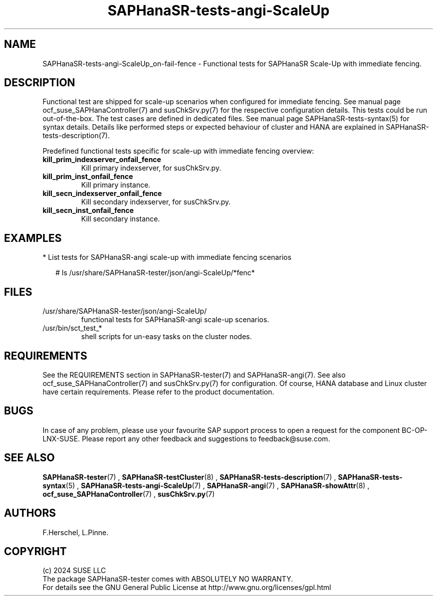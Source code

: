 .\" Version: 1.001 
.\"
.TH SAPHanaSR-tests-angi-ScaleUp 7 "06 Jul 2024" "" "SAPHanaSR-angi"
.\"
.SH NAME
SAPHanaSR-tests-angi-ScaleUp_on-fail-fence \- Functional tests for SAPHanaSR Scale-Up with immediate fencing.
.PP
.\"
.SH DESCRIPTION
.PP
Functional test are shipped for scale-up scenarios when configured for immediate
fencing. See manual page ocf_suse_SAPHanaController(7) and susChkSrv.py(7) for
the respective configuration details. This tests could be run
out-of-the-box. The test cases are defined in dedicated files.
See manual page SAPHanaSR-tests-syntax(5) for syntax details. Details like
performed steps or expected behaviour of cluster and HANA are explained in
SAPHanaSR-tests-description(7).
.PP
Predefined functional tests specific for scale-up with immediate fencing overview:
.TP
\fBkill_prim_indexserver_onfail_fence\fP
Kill primary indexserver, for susChkSrv.py.
.TP
\fBkill_prim_inst_onfail_fence\fP
Kill primary instance.
.TP
\fBkill_secn_indexserver_onfail_fence\fP
Kill secondary indexserver, for susChkSrv.py.
.TP
\fBkill_secn_inst_onfail_fence\fP
Kill secondary instance.
.PP
.\"
.SH EXAMPLES
.PP
* List tests for SAPHanaSR-angi scale-up with immediate fencing scenarios
.PP
.RS 2
# ls /usr/share/SAPHanaSR-tester/json/angi-ScaleUp/*fenc*
.RE
.PP
.\"
.SH FILES
.\"
.TP
/usr/share/SAPHanaSR-tester/json/angi-ScaleUp/
functional tests for SAPHanaSR-angi scale-up scenarios.
.TP
/usr/bin/sct_test_*
shell scripts for un-easy tasks on the cluster nodes.
.PP
.\"
.SH REQUIREMENTS
.\"
See the REQUIREMENTS section in SAPHanaSR-tester(7) and SAPHanaSR-angi(7).
See also ocf_suse_SAPHanaController(7) and susChkSrv.py(7) for configuration.
Of course, HANA database and Linux cluster have certain requirements.
Please refer to the product documentation.
.PP
.\"
.SH BUGS
In case of any problem, please use your favourite SAP support process to open
a request for the component BC-OP-LNX-SUSE.
Please report any other feedback and suggestions to feedback@suse.com.
.PP
.\"
.SH SEE ALSO
\fBSAPHanaSR-tester\fP(7) , \fBSAPHanaSR-testCluster\fP(8) ,
\fBSAPHanaSR-tests-description\fP(7) , \fBSAPHanaSR-tests-syntax\fP(5) ,
\fBSAPHanaSR-tests-angi-ScaleUp\fP(7) ,
\fBSAPHanaSR-angi\fP(7) , \fBSAPHanaSR-showAttr\fP(8) ,
\fBocf_suse_SAPHanaController\fP(7) , \fBsusChkSrv.py\fP(7)
.PP
.\"
.SH AUTHORS
F.Herschel, L.Pinne.
.PP
.\"
.SH COPYRIGHT
(c) 2024 SUSE LLC
.br
The package SAPHanaSR-tester comes with ABSOLUTELY NO WARRANTY.
.br
For details see the GNU General Public License at
http://www.gnu.org/licenses/gpl.html
.\"
